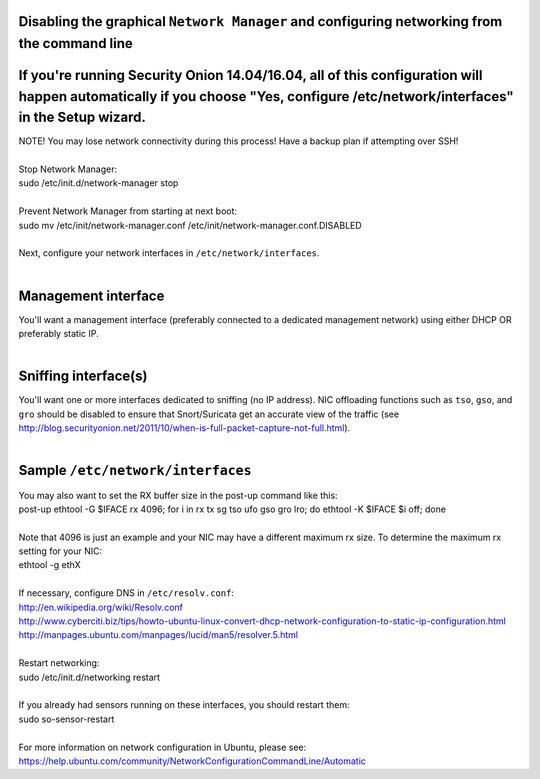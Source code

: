 Disabling the graphical ``Network Manager`` and configuring networking from the command line
============================================================================================

If you're running Security Onion 14.04/16.04, all of this configuration will happen automatically if you choose "Yes, configure /etc/network/interfaces" in the Setup wizard.
=============================================================================================================================================================================

| NOTE! You may lose network connectivity during this process! Have a
  backup plan if attempting over SSH!
| 
| Stop Network Manager:
| sudo /etc/init.d/network-manager stop
| 
| Prevent Network Manager from starting at next boot:
| sudo mv /etc/init/network-manager.conf
  /etc/init/network-manager.conf.DISABLED
| 
| Next, configure your network interfaces in
  ``/etc/network/interfaces``.
| 

Management interface
====================

| You'll want a management interface (preferably connected to a
  dedicated management network) using either DHCP OR preferably static
  IP. 
| 

Sniffing interface(s)
=====================

| You'll want one or more interfaces dedicated to sniffing (no IP
  address). NIC offloading functions such as ``tso``, ``gso``, and
  ``gro`` should be disabled to ensure that Snort/Suricata get an
  accurate view of the traffic (see
  http://blog.securityonion.net/2011/10/when-is-full-packet-capture-not-full.html).
| 

Sample ``/etc/network/interfaces``
==================================

.. raw:: html

   <pre><code>auto lo<br>
   iface lo inet loopback<br>
   <br>
   # Management interface using DHCP (not recommended due to Bro issue described above)<br>
   auto eth0<br>
   iface eth0 inet dhcp<br>
   <br>
   # OR <br>
   <br>
   # Management interface using STATIC IP (instead of DHCP)<br>
   auto eth0<br>
   iface eth0 inet static<br>
     address 192.168.1.14<br>
     gateway 192.168.1.1<br>
     netmask 255.255.255.0<br>
     network 192.168.1.0<br>
     broadcast 192.168.1.255<br>
     # If running Security Onion 14.04, you'll need to configure DNS here<br>
     dns-nameservers 192.168.1.1 192.168.1.2<br>
   <br>
   # AND one or more of the following<br>
   <br>
   # Connected to TAP or SPAN port for traffic monitoring<br>
   auto eth1<br>
   iface eth1 inet manual<br>
     up ifconfig $IFACE -arp up<br>
     up ip link set $IFACE promisc on<br>
     down ip link set $IFACE promisc off<br>
     down ifconfig $IFACE down<br>
     post-up for i in rx tx sg tso ufo gso gro lro; do ethtool -K $IFACE $i off; done<br>
     # If running Security Onion 14.04, you should also disable IPv6 as follows:<br>
     post-up echo 1 &gt; /proc/sys/net/ipv6/conf/$IFACE/disable_ipv6<br>
   </code></pre>

| You may also want to set the RX buffer size in the post-up command
  like this:
| post-up ethtool -G $IFACE rx 4096; for i in rx tx sg tso ufo gso gro
  lro; do ethtool -K $IFACE $i off; done
| 
| Note that 4096 is just an example and your NIC may have a different
  maximum rx size. To determine the maximum rx setting for your NIC:
| ethtool -g ethX
| 

| If necessary, configure DNS in ``/etc/resolv.conf``:
| http://en.wikipedia.org/wiki/Resolv.conf
| http://www.cyberciti.biz/tips/howto-ubuntu-linux-convert-dhcp-network-configuration-to-static-ip-configuration.html
| http://manpages.ubuntu.com/manpages/lucid/man5/resolver.5.html
| 
| Restart networking:
| sudo /etc/init.d/networking restart
| 

| If you already had sensors running on these interfaces, you should
  restart them:
| sudo so-sensor-restart
| 

| For more information on network configuration in Ubuntu, please see:
| https://help.ubuntu.com/community/NetworkConfigurationCommandLine/Automatic
